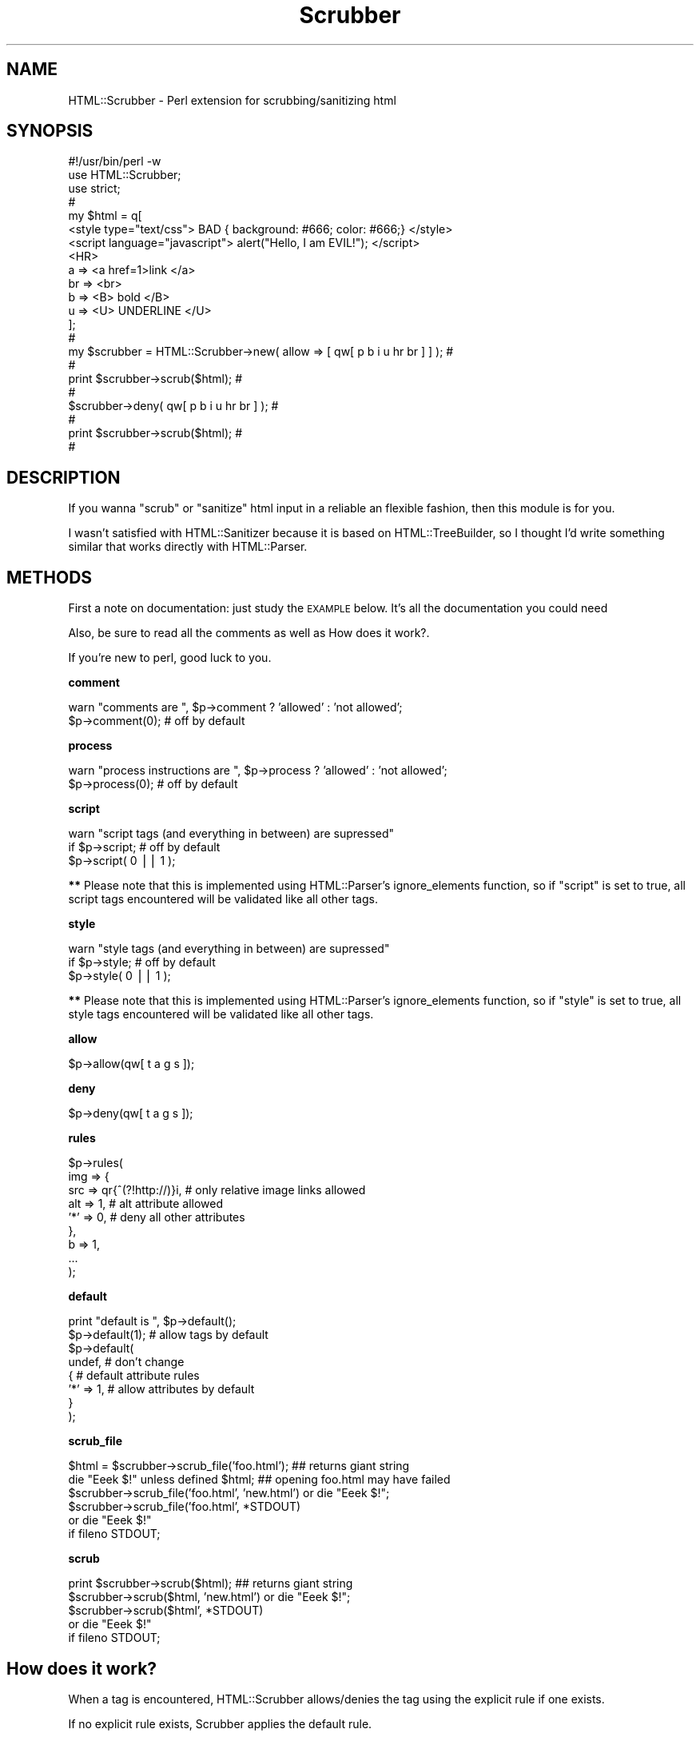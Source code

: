 .\" Automatically generated by Pod::Man v1.37, Pod::Parser v1.32
.\"
.\" Standard preamble:
.\" ========================================================================
.de Sh \" Subsection heading
.br
.if t .Sp
.ne 5
.PP
\fB\\$1\fR
.PP
..
.de Sp \" Vertical space (when we can't use .PP)
.if t .sp .5v
.if n .sp
..
.de Vb \" Begin verbatim text
.ft CW
.nf
.ne \\$1
..
.de Ve \" End verbatim text
.ft R
.fi
..
.\" Set up some character translations and predefined strings.  \*(-- will
.\" give an unbreakable dash, \*(PI will give pi, \*(L" will give a left
.\" double quote, and \*(R" will give a right double quote.  | will give a
.\" real vertical bar.  \*(C+ will give a nicer C++.  Capital omega is used to
.\" do unbreakable dashes and therefore won't be available.  \*(C` and \*(C'
.\" expand to `' in nroff, nothing in troff, for use with C<>.
.tr \(*W-|\(bv\*(Tr
.ds C+ C\v'-.1v'\h'-1p'\s-2+\h'-1p'+\s0\v'.1v'\h'-1p'
.ie n \{\
.    ds -- \(*W-
.    ds PI pi
.    if (\n(.H=4u)&(1m=24u) .ds -- \(*W\h'-12u'\(*W\h'-12u'-\" diablo 10 pitch
.    if (\n(.H=4u)&(1m=20u) .ds -- \(*W\h'-12u'\(*W\h'-8u'-\"  diablo 12 pitch
.    ds L" ""
.    ds R" ""
.    ds C` ""
.    ds C' ""
'br\}
.el\{\
.    ds -- \|\(em\|
.    ds PI \(*p
.    ds L" ``
.    ds R" ''
'br\}
.\"
.\" If the F register is turned on, we'll generate index entries on stderr for
.\" titles (.TH), headers (.SH), subsections (.Sh), items (.Ip), and index
.\" entries marked with X<> in POD.  Of course, you'll have to process the
.\" output yourself in some meaningful fashion.
.if \nF \{\
.    de IX
.    tm Index:\\$1\t\\n%\t"\\$2"
..
.    nr % 0
.    rr F
.\}
.\"
.\" For nroff, turn off justification.  Always turn off hyphenation; it makes
.\" way too many mistakes in technical documents.
.hy 0
.if n .na
.\"
.\" Accent mark definitions (@(#)ms.acc 1.5 88/02/08 SMI; from UCB 4.2).
.\" Fear.  Run.  Save yourself.  No user-serviceable parts.
.    \" fudge factors for nroff and troff
.if n \{\
.    ds #H 0
.    ds #V .8m
.    ds #F .3m
.    ds #[ \f1
.    ds #] \fP
.\}
.if t \{\
.    ds #H ((1u-(\\\\n(.fu%2u))*.13m)
.    ds #V .6m
.    ds #F 0
.    ds #[ \&
.    ds #] \&
.\}
.    \" simple accents for nroff and troff
.if n \{\
.    ds ' \&
.    ds ` \&
.    ds ^ \&
.    ds , \&
.    ds ~ ~
.    ds /
.\}
.if t \{\
.    ds ' \\k:\h'-(\\n(.wu*8/10-\*(#H)'\'\h"|\\n:u"
.    ds ` \\k:\h'-(\\n(.wu*8/10-\*(#H)'\`\h'|\\n:u'
.    ds ^ \\k:\h'-(\\n(.wu*10/11-\*(#H)'^\h'|\\n:u'
.    ds , \\k:\h'-(\\n(.wu*8/10)',\h'|\\n:u'
.    ds ~ \\k:\h'-(\\n(.wu-\*(#H-.1m)'~\h'|\\n:u'
.    ds / \\k:\h'-(\\n(.wu*8/10-\*(#H)'\z\(sl\h'|\\n:u'
.\}
.    \" troff and (daisy-wheel) nroff accents
.ds : \\k:\h'-(\\n(.wu*8/10-\*(#H+.1m+\*(#F)'\v'-\*(#V'\z.\h'.2m+\*(#F'.\h'|\\n:u'\v'\*(#V'
.ds 8 \h'\*(#H'\(*b\h'-\*(#H'
.ds o \\k:\h'-(\\n(.wu+\w'\(de'u-\*(#H)/2u'\v'-.3n'\*(#[\z\(de\v'.3n'\h'|\\n:u'\*(#]
.ds d- \h'\*(#H'\(pd\h'-\w'~'u'\v'-.25m'\f2\(hy\fP\v'.25m'\h'-\*(#H'
.ds D- D\\k:\h'-\w'D'u'\v'-.11m'\z\(hy\v'.11m'\h'|\\n:u'
.ds th \*(#[\v'.3m'\s+1I\s-1\v'-.3m'\h'-(\w'I'u*2/3)'\s-1o\s+1\*(#]
.ds Th \*(#[\s+2I\s-2\h'-\w'I'u*3/5'\v'-.3m'o\v'.3m'\*(#]
.ds ae a\h'-(\w'a'u*4/10)'e
.ds Ae A\h'-(\w'A'u*4/10)'E
.    \" corrections for vroff
.if v .ds ~ \\k:\h'-(\\n(.wu*9/10-\*(#H)'\s-2\u~\d\s+2\h'|\\n:u'
.if v .ds ^ \\k:\h'-(\\n(.wu*10/11-\*(#H)'\v'-.4m'^\v'.4m'\h'|\\n:u'
.    \" for low resolution devices (crt and lpr)
.if \n(.H>23 .if \n(.V>19 \
\{\
.    ds : e
.    ds 8 ss
.    ds o a
.    ds d- d\h'-1'\(ga
.    ds D- D\h'-1'\(hy
.    ds th \o'bp'
.    ds Th \o'LP'
.    ds ae ae
.    ds Ae AE
.\}
.rm #[ #] #H #V #F C
.\" ========================================================================
.\"
.IX Title "Scrubber 3"
.TH Scrubber 3 "2004-04-01" "perl v5.8.8" "User Contributed Perl Documentation"
.SH "NAME"
HTML::Scrubber \- Perl extension for scrubbing/sanitizing html
.SH "SYNOPSIS"
.IX Header "SYNOPSIS"
.Vb 22
\&    #!/usr/bin/perl -w
\&    use HTML::Scrubber;
\&    use strict;
\&                                                                            #
\&    my $html = q[
\&    <style type="text/css"> BAD { background: #666; color: #666;} </style>
\&    <script language="javascript"> alert("Hello, I am EVIL!");    </script>
\&    <HR>
\&        a   => <a href=1>link </a>
\&        br  => <br>
\&        b   => <B> bold </B>
\&        u   => <U> UNDERLINE </U>
\&    ];
\&                                                                            #
\&    my $scrubber = HTML::Scrubber->new( allow => [ qw[ p b i u hr br ] ] ); #
\&                                                                            #
\&    print $scrubber->scrub($html);                                          #
\&                                                                            #
\&    $scrubber->deny( qw[ p b i u hr br ] );                                 #
\&                                                                            #
\&    print $scrubber->scrub($html);                                          #
\&                                                                            #
.Ve
.SH "DESCRIPTION"
.IX Header "DESCRIPTION"
If you wanna \*(L"scrub\*(R" or \*(L"sanitize\*(R" html input
in a reliable an flexible fashion,
then this module is for you.
.PP
I wasn't satisfied with HTML::Sanitizer because it is
based on HTML::TreeBuilder,
so I thought I'd write something similar
that works directly with HTML::Parser.
.SH "METHODS"
.IX Header "METHODS"
First a note on documentation: just study the \s-1EXAMPLE\s0 below.
It's all the documentation you could need
.PP
Also, be sure to read all the comments as well as
How does it work?.
.PP
If you're new to perl, good luck to you.
.Sh "comment"
.IX Subsection "comment"
.Vb 2
\&    warn "comments are  ", $p->comment ? 'allowed' : 'not allowed';
\&    $p->comment(0);  # off by default
.Ve
.Sh "process"
.IX Subsection "process"
.Vb 2
\&    warn "process instructions are  ", $p->process ? 'allowed' : 'not allowed';
\&    $p->process(0);  # off by default
.Ve
.Sh "script"
.IX Subsection "script"
.Vb 3
\&    warn "script tags (and everything in between) are supressed"
\&        if $p->script;      # off by default
\&    $p->script( 0 || 1 );
.Ve
.PP
\&\fB**\fR Please note that this is implemented 
using HTML::Parser's ignore_elements function,
so if \f(CW\*(C`script\*(C'\fR is set to true,
all script tags encountered will be validated like all other tags.
.Sh "style"
.IX Subsection "style"
.Vb 3
\&    warn "style tags (and everything in between) are supressed"
\&        if $p->style;       # off by default
\&    $p->style( 0 || 1 );
.Ve
.PP
\&\fB**\fR Please note that this is implemented 
using HTML::Parser's ignore_elements function,
so if \f(CW\*(C`style\*(C'\fR is set to true,
all style tags encountered will be validated like all other tags.
.Sh "allow"
.IX Subsection "allow"
.Vb 1
\&    $p->allow(qw[ t a g s ]);
.Ve
.Sh "deny"
.IX Subsection "deny"
.Vb 1
\&    $p->deny(qw[ t a g s ]);
.Ve
.Sh "rules"
.IX Subsection "rules"
.Vb 9
\&    $p->rules(
\&        img => {
\&            src => qr{^(?!http://)}i, # only relative image links allowed
\&            alt => 1,                 # alt attribute allowed
\&            '*' => 0,                 # deny all other attributes
\&        },
\&        b => 1,
\&        ...
\&    );
.Ve
.Sh "default"
.IX Subsection "default"
.Vb 8
\&    print "default is ", $p->default();
\&    $p->default(1);      # allow tags by default
\&    $p->default(
\&        undef,           # don't change
\&        {                # default attribute rules
\&            '*' => 1,    # allow attributes by default
\&        }
\&    );
.Ve
.Sh "scrub_file"
.IX Subsection "scrub_file"
.Vb 6
\&    $html = $scrubber->scrub_file('foo.html');   ## returns giant string
\&    die "Eeek $!" unless defined $html;  ## opening foo.html may have failed
\&    $scrubber->scrub_file('foo.html', 'new.html') or die "Eeek $!";
\&    $scrubber->scrub_file('foo.html', *STDOUT)
\&        or die "Eeek $!"
\&            if fileno STDOUT;
.Ve
.Sh "scrub"
.IX Subsection "scrub"
.Vb 5
\&    print $scrubber->scrub($html);  ## returns giant string
\&    $scrubber->scrub($html, 'new.html') or die "Eeek $!";
\&    $scrubber->scrub($html', *STDOUT)
\&        or die "Eeek $!"
\&            if fileno STDOUT;
.Ve
.SH "How does it work?"
.IX Header "How does it work?"
When a tag is encountered, HTML::Scrubber
allows/denies the tag using the explicit rule if one exists.
.PP
If no explicit rule exists, Scrubber applies the default rule.
.PP
If an explicit rule exists,
but it's a simple \fIrule\fR\|(1),
the default attribute rule is applied.
.Sh "\s-1EXAMPLE\s0"
.IX Subsection "EXAMPLE"
.Vb 125
\&    #!/usr/bin/perl -w
\&    use HTML::Scrubber;
\&    use strict;
\&                                                                            #
\&    my @allow = qw[ br hr b a ];
\&                                                                            #
\&    my @rules = (
\&        script => 0,
\&        img => {
\&            src => qr{^(?!http://)}i, # only relative image links allowed
\&            alt => 1,                 # alt attribute allowed
\&            '*' => 0,                 # deny all other attributes
\&        },
\&    );
\&                                                                            #
\&    my @default = (
\&        0   =>    # default rule, deny all tags
\&        {
\&            '*'           => 1, # default rule, allow all attributes
\&            'href'        => qr{^(?!(?:java)?script)}i,
\&            'src'         => qr{^(?!(?:java)?script)}i,
\&    #   If your perl doesn't have qr
\&    #   just use a string with length greater than 1
\&            'cite'        => '(?i-xsm:^(?!(?:java)?script))',
\&            'language'    => 0,
\&            'name'        => 1, # could be sneaky, but hey ;)
\&            'onblur'      => 0,
\&            'onchange'    => 0,
\&            'onclick'     => 0,
\&            'ondblclick'  => 0,
\&            'onerror'     => 0,
\&            'onfocus'     => 0,
\&            'onkeydown'   => 0,
\&            'onkeypress'  => 0,
\&            'onkeyup'     => 0,
\&            'onload'      => 0,
\&            'onmousedown' => 0,
\&            'onmousemove' => 0,
\&            'onmouseout'  => 0,
\&            'onmouseover' => 0,
\&            'onmouseup'   => 0,
\&            'onreset'     => 0,
\&            'onselect'    => 0,
\&            'onsubmit'    => 0,
\&            'onunload'    => 0,
\&            'src'         => 0,
\&            'type'        => 0,
\&        }
\&    );
\&                                                                            #
\&    my $scrubber = HTML::Scrubber->new();
\&    $scrubber->allow( @allow );
\&    $scrubber->rules( @rules ); # key/value pairs
\&    $scrubber->default( @default );
\&    $scrubber->comment(1); # 1 allow, 0 deny
\&                                                                            #
\&    ## preferred way to create the same object
\&    $scrubber = HTML::Scrubber->new(
\&        allow   => \e@allow,
\&        rules   => \e@rules,
\&        default => \e@default,
\&        comment => 1,
\&        process => 0,
\&    );
\&                                                                            #
\&    require Data::Dumper,die Data::Dumper::Dumper($scrubber) if @ARGV;
\&                                                                            #
\&    my $it = q[
\&        <?php   echo(" EVIL EVIL EVIL "); ?>    <!-- asdf -->
\&        <hr>
\&        <I FAKE="attribute" > IN ITALICS WITH FAKE="attribute" </I><br>
\&        <B> IN BOLD </B><br>
\&        <A NAME="evil">
\&            <A HREF="javascript:alert('die die die');">HREF=JAVA &lt;!&gt;</A>
\&            <br>
\&            <A HREF="image/bigone.jpg" ONMOUSEOVER="alert('die die die');"> 
\&                <IMG SRC="image/smallone.jpg" ALT="ONMOUSEOVER JAVASCRIPT">
\&            </A>
\&        </A> <br> 
\&    ];
\&                                                                            #
\&    print "#original text",$/, $it, $/;
\&    print
\&        "#scrubbed text (default ",
\&        $scrubber->default(), # no arguments returns the current value
\&        " comment ",
\&        $scrubber->comment(),
\&        " process ",
\&        $scrubber->process(),
\&        " )",
\&        $/,
\&        $scrubber->scrub($it),
\&        $/;
\&                                                                            #
\&    $scrubber->default(1); # allow all tags by default
\&    $scrubber->comment(0); # deny comments
\&                                                                            #
\&    print
\&        "#scrubbed text (default ",
\&        $scrubber->default(),
\&        " comment ",
\&        $scrubber->comment(),
\&        " process ",
\&        $scrubber->process(),
\&        " )",
\&        $/,
\&        $scrubber->scrub($it),
\&        $/;
\&                                                                            #
\&    $scrubber->process(1);        # allow process instructions (dangerous)
\&    $default[0] = 1;              # allow all tags by default
\&    $default[1]->{'*'} = 0;       # deny all attributes by default
\&    $scrubber->default(@default); # set the default again
\&                                                                            #
\&    print
\&        "#scrubbed text (default ",
\&        $scrubber->default(),
\&        " comment ",
\&        $scrubber->comment(),
\&        " process ",
\&        $scrubber->process(),
\&        " )",
\&        $/,
\&        $scrubber->scrub($it),
\&        $/;
.Ve
.Sh "\s-1FUN\s0"
.IX Subsection "FUN"
If you have Test::Inline (and you've installed HTML::Scrubber), try
.PP
.Vb 2
\&    pod2test Scrubber.pm >scrubber.t
\&    perl scrubber.t
.Ve
.SH "SEE ALSO"
.IX Header "SEE ALSO"
HTML::Parser, Test::Inline, HTML::Sanitizer.
.SH "BUGS/SUGGESTIONS/ETC"
.IX Header "BUGS/SUGGESTIONS/ETC"
Please use
https://rt.cpan.org/NoAuth/Bugs.html?Dist=HTML\-Scrubber
to report \fIbugs\fR/additions/etc
or send mail to <bug\-HTML\-Scrubber#rt.cpan.org>.
.SH "AUTHOR"
.IX Header "AUTHOR"
D. H. (PodMaster)
.SH "LICENSE"
.IX Header "LICENSE"
Copyright (c) 2003\-2004 by D.H. (PodMaster). All rights reserved.
.PP
This module is free software;
you can redistribute it and/or modify it under
the same terms as Perl itself.
The \s-1LICENSE\s0 file contains the full text of the license.
